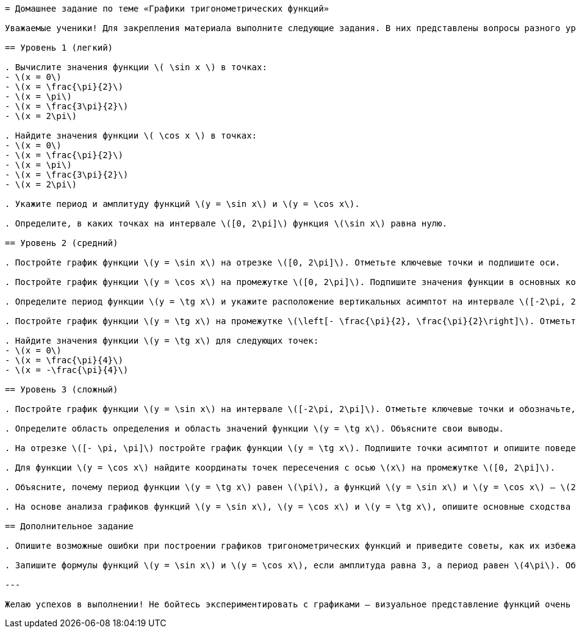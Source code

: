 ```adoc
= Домашнее задание по теме «Графики тригонометрических функций»

Уважаемые ученики! Для закрепления материала выполните следующие задания. В них представлены вопросы разного уровня сложности — выберите задания согласно своим силам и стремитесь к лучшему результату. Помните: регулярная практика поможет вам овладеть темой уверенно!

== Уровень 1 (легкий)

. Вычислите значения функции \( \sin x \) в точках:
- \(x = 0\)
- \(x = \frac{\pi}{2}\)
- \(x = \pi\)
- \(x = \frac{3\pi}{2}\)
- \(x = 2\pi\)

. Найдите значения функции \( \cos x \) в точках:
- \(x = 0\)
- \(x = \frac{\pi}{2}\)
- \(x = \pi\)
- \(x = \frac{3\pi}{2}\)
- \(x = 2\pi\)

. Укажите период и амплитуду функций \(y = \sin x\) и \(y = \cos x\).

. Определите, в каких точках на интервале \([0, 2\pi]\) функция \(\sin x\) равна нулю.

== Уровень 2 (средний)

. Постройте график функции \(y = \sin x\) на отрезке \([0, 2\pi]\). Отметьте ключевые точки и подпишите оси.

. Постройте график функции \(y = \cos x\) на промежутке \([0, 2\pi]\). Подпишите значения функции в основных контрольных точках.

. Определите период функции \(y = \tg x\) и укажите расположение вертикальных асимптот на интервале \([-2\pi, 2\pi]\).

. Постройте график функции \(y = \tg x\) на промежутке \(\left[- \frac{\pi}{2}, \frac{\pi}{2}\right]\). Отметьте асимптоты и опишите, как ведёт себя график около них.

. Найдите значения функции \(y = \tg x\) для следующих точек:
- \(x = 0\)
- \(x = \frac{\pi}{4}\)
- \(x = -\frac{\pi}{4}\)

== Уровень 3 (сложный)

. Постройте график функции \(y = \sin x\) на интервале \([-2\pi, 2\pi]\). Отметьте ключевые точки и обозначьте, где происходит повторение графика.

. Определите область определения и область значений функции \(y = \tg x\). Объясните свои выводы.

. На отрезке \([- \pi, \pi]\) постройте график функции \(y = \tg x\). Подпишите точки асимптот и опишите поведение графика около них.

. Для функции \(y = \cos x\) найдите координаты точек пересечения с осью \(x\) на промежутке \([0, 2\pi]\).

. Объясните, почему период функции \(y = \tg x\) равен \(\pi\), а функций \(y = \sin x\) и \(y = \cos x\) — \(2\pi\).

. На основе анализа графиков функций \(y = \sin x\), \(y = \cos x\) и \(y = \tg x\), опишите основные сходства и отличия в их поведении.

== Дополнительное задание

. Опишите возможные ошибки при построении графиков тригонометрических функций и приведите советы, как их избежать.

. Запишите формулы функций \(y = \sin x\) и \(y = \cos x\), если амплитуда равна 3, а период равен \(4\pi\). Объясните, как изменится график при таких изменениях.

---

Желаю успехов в выполнении! Не бойтесь экспериментировать с графиками — визуальное представление функций очень помогает в понимании тригонометрии. Уверен, вы справитесь отлично!
```